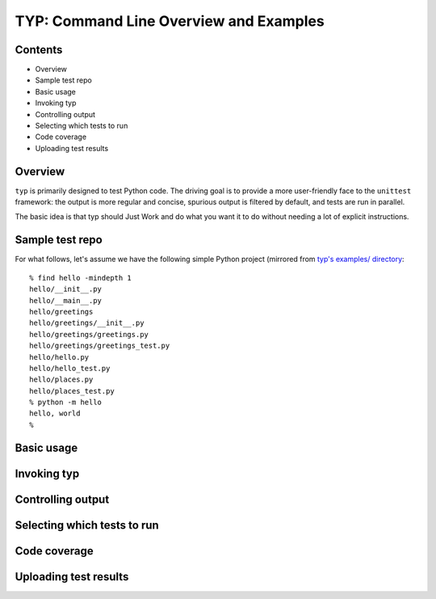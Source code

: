 TYP: Command Line Overview and Examples
=======================================

Contents
--------

* Overview
* Sample test repo
* Basic usage
* Invoking typ
* Controlling output
* Selecting which tests to run
* Code coverage
* Uploading test results

Overview
--------

``typ`` is primarily designed to test Python code. The driving goal is
to provide a more user-friendly face to the ``unittest`` framework: the
output is more regular and concise, spurious output is filtered by default,
and tests are run in parallel.

The basic idea is that typ should Just Work and do what you want it to do
without needing a lot of explicit instructions.

Sample test repo
----

For what follows, let's assume we have the following simple Python project
(mirrored from
`typ's examples/ directory <https://github.com/dpranke/typ/examples>`_::

    % find hello -mindepth 1
    hello/__init__.py
    hello/__main__.py
    hello/greetings
    hello/greetings/__init__.py
    hello/greetings/greetings.py
    hello/greetings/greetings_test.py
    hello/hello.py
    hello/hello_test.py
    hello/places.py
    hello/places_test.py
    % python -m hello
    hello, world
    %


Basic usage
----

Invoking typ
----


Controlling output
----

Selecting which tests to run
----

Code coverage
----

Uploading test results
----


